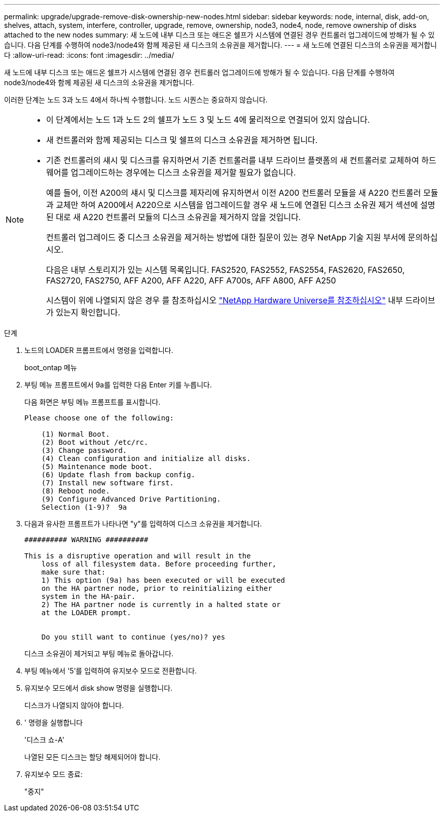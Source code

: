---
permalink: upgrade/upgrade-remove-disk-ownership-new-nodes.html 
sidebar: sidebar 
keywords: node, internal, disk, add-on, shelves, attach, system, interfere, controller, upgrade, remove, ownership, node3, node4, node, remove ownership of disks attached to the new nodes 
summary: 새 노드에 내부 디스크 또는 애드온 쉘프가 시스템에 연결된 경우 컨트롤러 업그레이드에 방해가 될 수 있습니다. 다음 단계를 수행하여 node3/node4와 함께 제공된 새 디스크의 소유권을 제거합니다. 
---
= 새 노드에 연결된 디스크의 소유권을 제거합니다
:allow-uri-read: 
:icons: font
:imagesdir: ../media/


[role="lead"]
새 노드에 내부 디스크 또는 애드온 쉘프가 시스템에 연결된 경우 컨트롤러 업그레이드에 방해가 될 수 있습니다. 다음 단계를 수행하여 node3/node4와 함께 제공된 새 디스크의 소유권을 제거합니다.

이러한 단계는 노드 3과 노드 4에서 하나씩 수행합니다. 노드 시퀀스는 중요하지 않습니다.

[NOTE]
====
* 이 단계에서는 노드 1과 노드 2의 쉘프가 노드 3 및 노드 4에 물리적으로 연결되어 있지 않습니다.
* 새 컨트롤러와 함께 제공되는 디스크 및 쉘프의 디스크 소유권을 제거하면 됩니다.
* 기존 컨트롤러의 섀시 및 디스크를 유지하면서 기존 컨트롤러를 내부 드라이브 플랫폼의 새 컨트롤러로 교체하여 하드웨어를 업그레이드하는 경우에는 디스크 소유권을 제거할 필요가 없습니다.
+
예를 들어, 이전 A200의 섀시 및 디스크를 제자리에 유지하면서 이전 A200 컨트롤러 모듈을 새 A220 컨트롤러 모듈과 교체만 하여 A200에서 A220으로 시스템을 업그레이드할 경우 새 노드에 연결된 디스크 소유권 제거 섹션에 설명된 대로 새 A220 컨트롤러 모듈의 디스크 소유권을 제거하지 않을 것입니다.

+
컨트롤러 업그레이드 중 디스크 소유권을 제거하는 방법에 대한 질문이 있는 경우 NetApp 기술 지원 부서에 문의하십시오.

+
다음은 내부 스토리지가 있는 시스템 목록입니다. FAS2520, FAS2552, FAS2554, FAS2620, FAS2650, FAS2720, FAS2750, AFF A200, AFF A220, AFF A700s, AFF A800, AFF A250

+
시스템이 위에 나열되지 않은 경우 를 참조하십시오 https://hwu.netapp.com["NetApp Hardware Universe를 참조하십시오"^] 내부 드라이브가 있는지 확인합니다.



====
.단계
. 노드의 LOADER 프롬프트에서 명령을 입력합니다.
+
boot_ontap 메뉴

. 부팅 메뉴 프롬프트에서 9a를 입력한 다음 Enter 키를 누릅니다.
+
다음 화면은 부팅 메뉴 프롬프트를 표시합니다.

+
[listing]
----
Please choose one of the following:

    (1) Normal Boot.
    (2) Boot without /etc/rc.
    (3) Change password.
    (4) Clean configuration and initialize all disks.
    (5) Maintenance mode boot.
    (6) Update flash from backup config.
    (7) Install new software first.
    (8) Reboot node.
    (9) Configure Advanced Drive Partitioning.
    Selection (1-9)?  9a
----
. 다음과 유사한 프롬프트가 나타나면 "y"를 입력하여 디스크 소유권을 제거합니다.
+
[listing]
----

########## WARNING ##########

This is a disruptive operation and will result in the
    loss of all filesystem data. Before proceeding further,
    make sure that:
    1) This option (9a) has been executed or will be executed
    on the HA partner node, prior to reinitializing either
    system in the HA-pair.
    2) The HA partner node is currently in a halted state or
    at the LOADER prompt.


    Do you still want to continue (yes/no)? yes
----
+
디스크 소유권이 제거되고 부팅 메뉴로 돌아갑니다.

. 부팅 메뉴에서 '5'를 입력하여 유지보수 모드로 전환합니다.
. 유지보수 모드에서 disk show 명령을 실행합니다.
+
디스크가 나열되지 않아야 합니다.

. ' 명령을 실행합니다
+
'디스크 쇼-A'

+
나열된 모든 디스크는 할당 해제되어야 합니다.

. 유지보수 모드 종료:
+
"중지"


